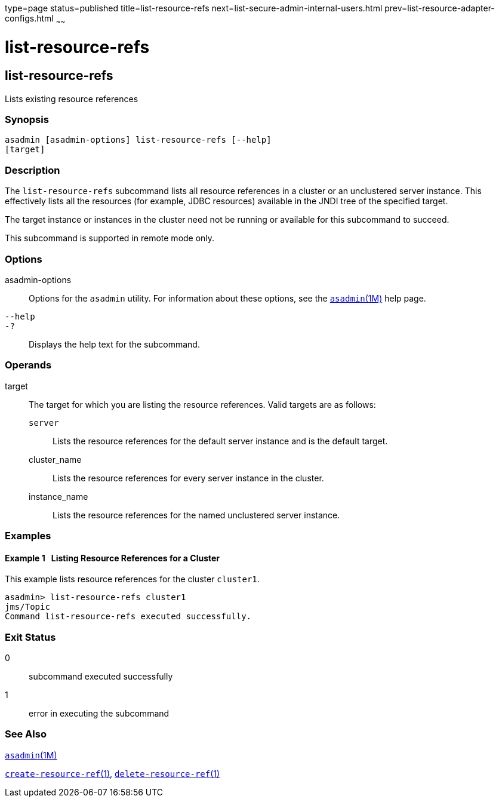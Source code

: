 type=page
status=published
title=list-resource-refs
next=list-secure-admin-internal-users.html
prev=list-resource-adapter-configs.html
~~~~~~

list-resource-refs
==================

[[list-resource-refs-1]][[GSRFM00197]][[list-resource-refs]]

list-resource-refs
------------------

Lists existing resource references

[[sthref1779]]

=== Synopsis

[source]
----
asadmin [asadmin-options] list-resource-refs [--help]
[target]
----

[[sthref1780]]

=== Description

The `list-resource-refs` subcommand lists all resource references in a
cluster or an unclustered server instance. This effectively lists all
the resources (for example, JDBC resources) available in the JNDI tree
of the specified target.

The target instance or instances in the cluster need not be running or
available for this subcommand to succeed.

This subcommand is supported in remote mode only.

[[sthref1781]]

=== Options

asadmin-options::
  Options for the `asadmin` utility. For information about these
  options, see the link:asadmin.html#asadmin-1m[`asadmin`(1M)] help page.
`--help`::
`-?`::
  Displays the help text for the subcommand.

[[sthref1782]]

=== Operands

target::
  The target for which you are listing the resource references. Valid
  targets are as follows:

  `server`;;
    Lists the resource references for the default server instance and is
    the default target.
  cluster_name;;
    Lists the resource references for every server instance in the
    cluster.
  instance_name;;
    Lists the resource references for the named unclustered server
    instance.

[[sthref1783]]

=== Examples

[[GSRFM707]][[sthref1784]]

==== Example 1   Listing Resource References for a Cluster

This example lists resource references for the cluster `cluster1`.

[source]
----
asadmin> list-resource-refs cluster1
jms/Topic
Command list-resource-refs executed successfully.
----

[[sthref1785]]

=== Exit Status

0::
  subcommand executed successfully
1::
  error in executing the subcommand

[[sthref1786]]

=== See Also

link:asadmin.html#asadmin-1m[`asadmin`(1M)]

link:create-resource-ref.html#create-resource-ref-1[`create-resource-ref`(1)],
link:delete-resource-ref.html#delete-resource-ref-1[`delete-resource-ref`(1)]


